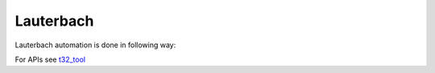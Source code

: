 .. This file explains Lauterbach concept in ConTest

Lauterbach
==========

Lauterbach automation is done in following way:

.. image:: t32_automation.JPG


For APIs see t32_tool_

.. _t32_tool: ../tool_api_auto.html#lauterbach

.. |br| raw:: html

    <br />

